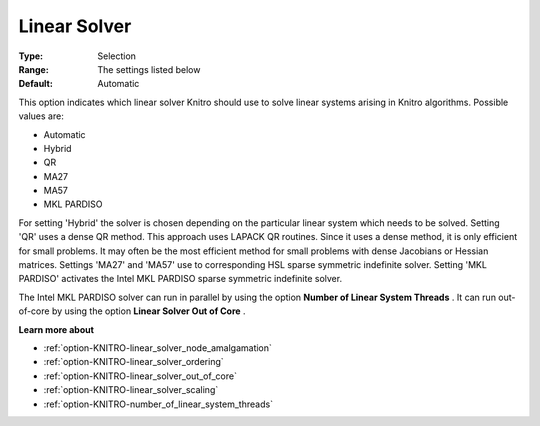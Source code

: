 .. _option-KNITRO-linear_solver:


Linear Solver
=============



:Type:	Selection	
:Range:	The settings listed below	
:Default:	Automatic	



This option indicates which linear solver Knitro should use to solve linear systems arising in Knitro algorithms. Possible values are:



*	Automatic
*	Hybrid
*	QR
*	MA27
*	MA57
*	MKL PARDISO




For setting 'Hybrid' the solver is chosen depending on the particular linear system which needs to be solved. Setting 'QR' uses a dense QR method. This approach uses LAPACK QR routines. Since it uses a dense method, it is only efficient for small problems. It may often be the most efficient method for small problems with dense Jacobians or Hessian matrices. Settings 'MA27' and 'MA57' use to corresponding HSL sparse symmetric indefinite solver. Setting 'MKL PARDISO' activates the Intel MKL PARDISO sparse symmetric indefinite solver.





The Intel MKL PARDISO solver can run in parallel by using the option **Number of Linear System Threads** . It can run out-of-core by using the option **Linear Solver Out of Core** .





**Learn more about** 

*	:ref:`option-KNITRO-linear_solver_node_amalgamation` 
*	:ref:`option-KNITRO-linear_solver_ordering` 
*	:ref:`option-KNITRO-linear_solver_out_of_core` 
*	:ref:`option-KNITRO-linear_solver_scaling` 
*	:ref:`option-KNITRO-number_of_linear_system_threads`  



